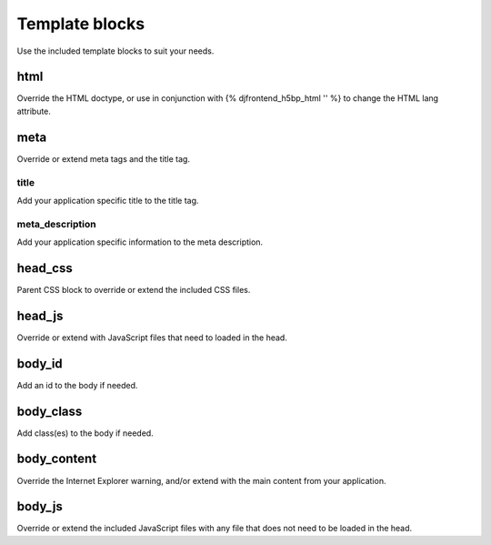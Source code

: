 Template blocks
================
Use the included template blocks to suit your needs.

html
-----
Override the HTML doctype, or use in conjunction with {% djfrontend_h5bp_html '' %} to change the HTML lang attribute.

meta
-----
Override or extend meta tags and the title tag.

title
~~~~~~
Add your application specific title to the title tag.

meta_description
~~~~~~~~~~~~~~~~~~
Add your application specific information to the meta description.

head_css
----------
Parent CSS block to override or extend the included CSS files.

head_js
---------
Override or extend with JavaScript files that need to loaded in the head.

body_id
--------
Add an id to the body if needed.

body_class
------------
Add class(es) to the body if needed.

body_content
--------------
Override the Internet Explorer warning, and/or extend with the main content from your application.

body_js
---------
Override or extend the included JavaScript files with any file that does not need to be loaded in the head.